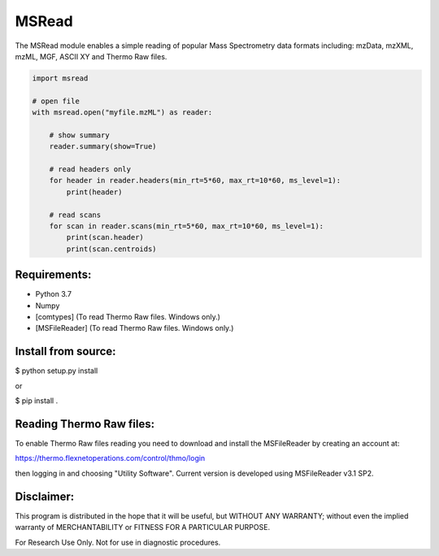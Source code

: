MSRead
======

The MSRead module enables a simple reading of popular Mass Spectrometry data
formats including: mzData, mzXML, mzML, MGF, ASCII XY and Thermo Raw files.

.. code:: python
    
    import msread
    
    # open file
    with msread.open("myfile.mzML") as reader:
        
        # show summary
        reader.summary(show=True)
        
        # read headers only
        for header in reader.headers(min_rt=5*60, max_rt=10*60, ms_level=1):
            print(header)
        
        # read scans
        for scan in reader.scans(min_rt=5*60, max_rt=10*60, ms_level=1):
            print(scan.header)
            print(scan.centroids)


Requirements:
-------------

- Python 3.7
- Numpy
- [comtypes] (To read Thermo Raw files. Windows only.)
- [MSFileReader] (To read Thermo Raw files. Windows only.)


Install from source:
--------------------

$ python setup.py install

or

$ pip install .


Reading Thermo Raw files:
-------------------------

To enable Thermo Raw files reading you need to download and install the
MSFileReader by creating an account at:

https://thermo.flexnetoperations.com/control/thmo/login

then logging in and choosing "Utility Software". Current version is developed
using MSFileReader v3.1 SP2.


Disclaimer:
-----------

This program is distributed in the hope that it will be useful, but WITHOUT
ANY WARRANTY; without even the implied warranty of MERCHANTABILITY or FITNESS
FOR A PARTICULAR PURPOSE.

For Research Use Only. Not for use in diagnostic procedures.
